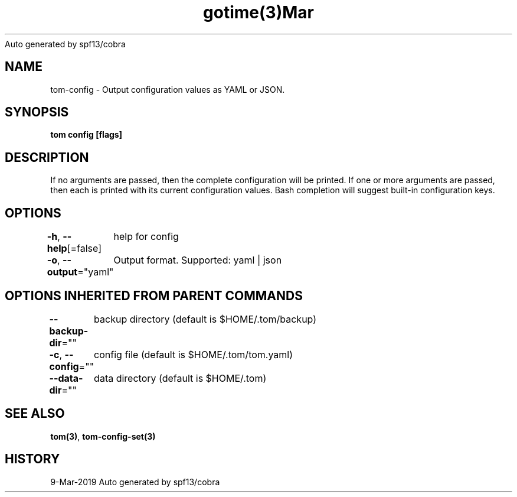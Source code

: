 .nh
.TH gotime(3)Mar 2019
Auto generated by spf13/cobra

.SH NAME
.PP
tom\-config \- Output configuration values as YAML or JSON.


.SH SYNOPSIS
.PP
\fBtom config [flags]\fP


.SH DESCRIPTION
.PP
If no arguments are passed, then the complete configuration will be printed. If one or more arguments are passed, then each is printed with its current configuration values. Bash completion will suggest built\-in configuration keys.


.SH OPTIONS
.PP
\fB\-h\fP, \fB\-\-help\fP[=false]
	help for config

.PP
\fB\-o\fP, \fB\-\-output\fP="yaml"
	Output format. Supported: yaml | json


.SH OPTIONS INHERITED FROM PARENT COMMANDS
.PP
\fB\-\-backup\-dir\fP=""
	backup directory (default is $HOME/.tom/backup)

.PP
\fB\-c\fP, \fB\-\-config\fP=""
	config file (default is $HOME/.tom/tom.yaml)

.PP
\fB\-\-data\-dir\fP=""
	data directory (default is $HOME/.tom)


.SH SEE ALSO
.PP
\fBtom(3)\fP, \fBtom\-config\-set(3)\fP


.SH HISTORY
.PP
9\-Mar\-2019 Auto generated by spf13/cobra
